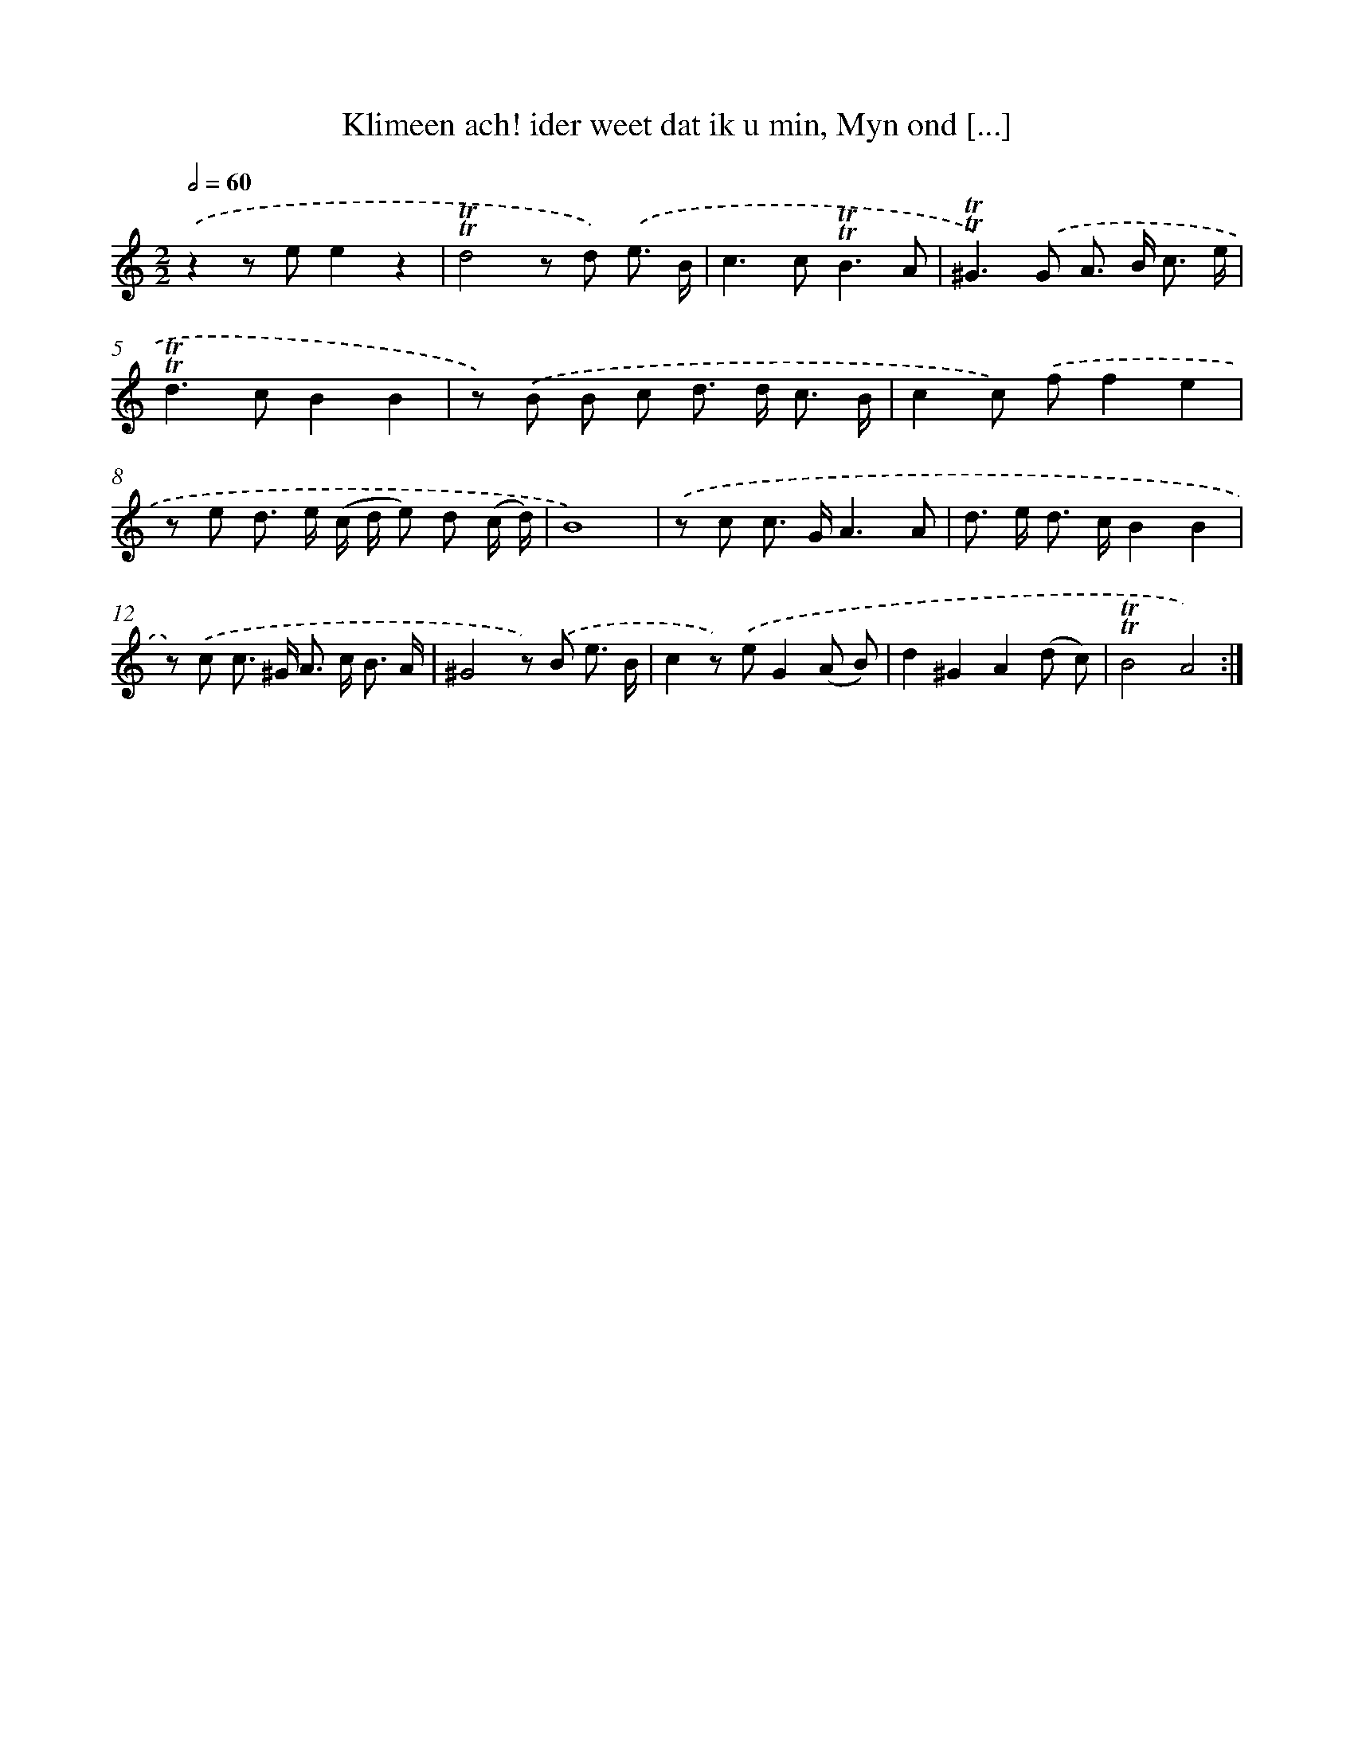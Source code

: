 X: 16274
T: Klimeen ach! ider weet dat ik u min, Myn ond [...]
%%abc-version 2.0
%%abcx-abcm2ps-target-version 5.9.1 (29 Sep 2008)
%%abc-creator hum2abc beta
%%abcx-conversion-date 2018/11/01 14:38:01
%%humdrum-veritas 1631530039
%%humdrum-veritas-data 1801809237
%%continueall 1
%%barnumbers 0
L: 1/8
M: 2/2
Q: 1/2=60
K: C clef=treble
.('z2z ee2z2 |
!trill!!trill!d4z d) .('e3/ B/ |
c2>c2!trill!!trill!B3A |
!trill!!trill!^G2>).('G2 A> B c3/ e/ |
!trill!!trill!d2>c2B2B2 |
z) .('B B c d> d c3/ B/ |
c2c) .('ff2e2 |
z e d> e (c/ d/ e) d (c/ d/) |
B8) |
.('z c c> GA3A |
d> e d> cB2B2 |
z) .('c c> ^G A> c B3/ A/ |
^G4z) .('B e3/ B/ |
c2z) .('eG2(A B) |
d2^G2A2(d c) |
!trill!!trill!B4A4) :|]
